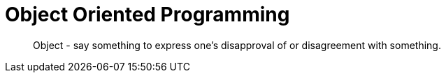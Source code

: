 = Object Oriented Programming
:hp-tags: OOP

____
Object - say something to express one's disapproval of or disagreement with something.
____





